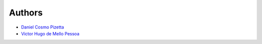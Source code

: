 Authors
=======


* `Daniel Cosmo Pizetta <daniel.pizetta@usp.br>`_
* `Victor Hugo de Mello Pessoa <victor.pessoa@usp.br>`_
